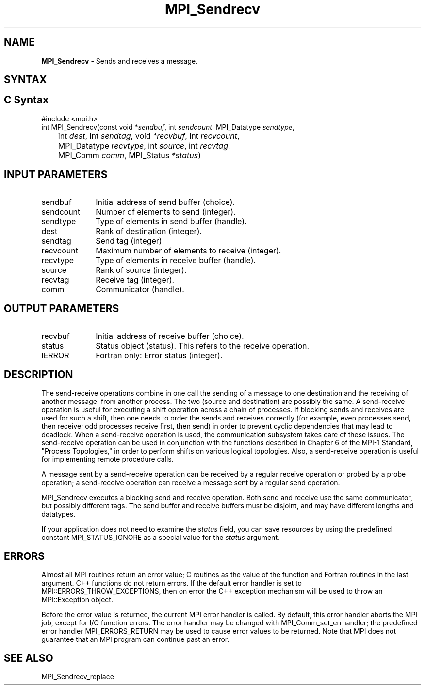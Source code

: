 .\" -*- nroff -*-
.\" Copyright 2013 Los Alamos National Security, LLC. All rights reserved.
.\" Copyright 2010 Cisco Systems, Inc.  All rights reserved.
.\" Copyright 2006-2008 Sun Microsystems, Inc.
.\" Copyright (c) 1996 Thinking Machines Corporation
.\" $COPYRIGHT$
.TH MPI_Sendrecv 3 "Jun 10, 2020" "4.0.4" "Open MPI"
.SH NAME
\fBMPI_Sendrecv\fP \- Sends and receives a message.

.SH SYNTAX
.ft R
.SH C Syntax
.nf
#include <mpi.h>
int MPI_Sendrecv(const void *\fIsendbuf\fP, int\fI sendcount\fP, MPI_Datatype\fI sendtype\fP,
	int\fI dest\fP, int\fI sendtag\fP, void\fI *recvbuf\fP, int\fI recvcount\fP,
	MPI_Datatype\fI recvtype\fP, int\fI source\fP, int\fI recvtag\fP,
	MPI_Comm\fI comm\fP, MPI_Status\fI *status\fP)

.fi
.SH INPUT PARAMETERS
.ft R
.TP 1i
sendbuf
Initial address of send buffer (choice).
.TP 1i
sendcount
Number of elements to send (integer).
.TP 1i
sendtype
Type of elements in send buffer (handle).
.TP 1i
dest
Rank of destination (integer).
.TP 1i
sendtag
Send tag (integer).
.TP 1i
recvcount
Maximum number of elements to receive (integer).
.TP 1i
recvtype
Type of elements in receive buffer (handle).
.TP 1i
source
Rank of source (integer).
.TP 1i
recvtag
Receive tag (integer).
.TP 1i
comm
Communicator (handle).

.SH OUTPUT PARAMETERS
.ft R
.TP 1i
recvbuf
Initial address of receive buffer (choice).
.TP 1i
status
Status object (status). This refers to the receive operation.
.ft R
.TP 1i
IERROR
Fortran only: Error status (integer).

.SH DESCRIPTION
.ft R
The send-receive operations combine in one call the sending of a message to one destination and the receiving of another message, from another process. The two (source and destination) are possibly the same. A send-receive operation is useful for executing a shift operation across a chain of processes. If blocking sends and receives are used for such a shift, then one needs to order the sends and receives correctly (for example, even processes send, then receive; odd processes receive first, then send) in order to prevent cyclic dependencies that may lead to deadlock. When a send-receive operation is used, the communication subsystem takes care of these issues. The send-receive operation can be used in conjunction with the functions described in Chapter 6 of the MPI-1 Standard, "Process Topologies," in order to perform shifts on various logical topologies. Also, a send-receive operation is useful for implementing remote procedure calls.
.sp
A message sent by a send-receive operation can be received by a regular receive operation or probed by a probe operation; a send-receive operation can receive a message sent by a regular send operation.
.sp
MPI_Sendrecv executes a blocking send and receive operation. Both send and receive use the same communicator, but possibly different tags. The send buffer and receive buffers must be disjoint, and may have different lengths and datatypes.
.sp
If your application does not need to examine the \fIstatus\fP field, you can save resources by using the predefined constant MPI_STATUS_IGNORE as a special value for the \fIstatus\fP argument.

.SH ERRORS
Almost all MPI routines return an error value; C routines as the value of the function and Fortran routines in the last argument. C++ functions do not return errors. If the default error handler is set to MPI::ERRORS_THROW_EXCEPTIONS, then on error the C++ exception mechanism will be used to throw an MPI::Exception object.
.sp
Before the error value is returned, the current MPI error handler is
called. By default, this error handler aborts the MPI job, except for I/O function errors. The error handler may be changed with MPI_Comm_set_errhandler; the predefined error handler MPI_ERRORS_RETURN may be used to cause error values to be returned. Note that MPI does not guarantee that an MPI program can continue past an error.

.SH SEE ALSO
.ft R
.sp
MPI_Sendrecv_replace


